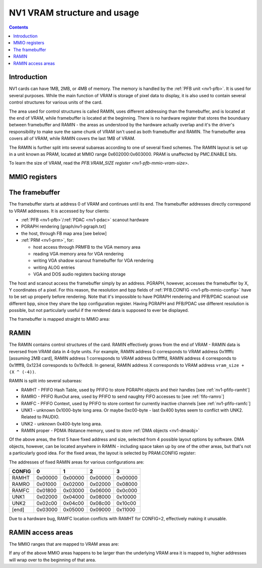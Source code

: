 .. _nv1-vram:

============================
NV1 VRAM structure and usage
============================

.. contents::


Introduction
============

NV1 cards can have 1MB, 2MB, or 4MB of memory. The memory is handled by the
:ref:`PFB unit <nv1-pfb>`. It is used for several purposes. While
the main function of VRAM is storage of pixel data to display, it is also used
to contain several control structures for various units of the card.

The area used for control structures is called RAMIN, uses different
addressing than the framebuffer, and is located at the end of VRAM, while
framebuffer is located at the beginning. There is no hardware register that
stores the bounduary between framebuffer and RAMIN - the areas as understood
by the hardware actually overlap and it's the driver's responsibility to make
sure the same chunk of VRAM isn't used as both framebuffer and RAMIN. The
framebuffer area covers all of VRAM, while RAMIN covers the last 1MB of VRAM.

The RAMIN is further split into several subareas according to one of several
fixed schemes. The RAMIN layout is set up in a unit known as PRAM, located
at MMIO range 0x602000:0x603000. PRAM is unaffected by PMC.ENABLE bits.

To learn the size of VRAM, read the `PFB.VRAM_SIZE register <nv1-pfb-mmio-vram-size>`.


.. _nv1-pram-mmio:

MMIO registers
==============

.. space:: 8 nv1-pram 0x1000 RAMIN layout control
   0x200 CONFIG nv1-pram-config


The framebuffer
===============

The framebuffer starts at address 0 of VRAM and continues until its end. The
framebuffer addresses directly correspond to VRAM addresses. It is accessed
by four clients:

- :ref:`PFB <nv1-pfb>`/:ref:`PDAC <nv1-pdac>` scanout hardware
- PGRAPH rendering [graph/nv1-pgraph.txt]
- the host, through FB map area [see below]
- :ref:`PRM <nv1-prm>`, for:

  - host access through PRMFB to the VGA memory area
  - reading VGA memory area for VGA rendering
  - writing VGA shadow scanout framebuffer for VGA rendering
  - writing ALOG entries
  - VGA and DOS audio registers backing storage

The host and scanout access the framebuffer simply by an address. PGRAPH,
however, accesses the framebuffer by X, Y coordinates of a pixel. For this
reason, the resolution and bpp fields of :ref:`PFB.CONFIG <nv1-pfb-mmio-config>`
have to be set up properly before rendering. Note that it's impossible to have
PGRAPH rendering and PFB/PDAC scanout use different bpp, since they share the
bpp configuration register. Having PGRAPH and PFB/PDAC use different
resolution is possible, but not particularly useful if the rendered data is
supposed to ever be displayed.

The framebuffer is mapped straight to MMIO area:

.. todo:: space?

.. space:: 8 nv1-fb 0x1000000 VRAM access area

   Address range mapped straight to the framebuffer. Can be accessed in
   arbitrarily-sized units.


RAMIN
=====

The RAMIN contains control structures of the card. RAMIN effectively grows
from the end of VRAM - RAMIN data is reversed from VRAM data in 4-byte units.
For example, RAMIN address 0 corresponds to VRAM address 0x1ffffc [assuming
2MB card], RAMIN address 1 corresponds to VRAM address 0x1ffffd, RAMIN address
4 corresponds to 0x1ffff8, 0x1234 corresponds to 0x1fedc8. In general, RAMIN
address X corresponds to VRAM address ``vram_size + (X ^ (-4))``.

RAMIN is split into several subareas:

- RAMHT - PFIFO Hash Table, used by PFIFO to store PGRAPH objects and their
  handles [see :ref:`nv1-pfifo-ramht`]
- RAMRO - PFIFO RunOut area, used by PFIFO to send naughty FIFO accesses to
  [see :ref:`fifo-ramro`]
- RAMFC - PFIFO Context, used by PFIFO to store context for currently
  inactive channels [see :ref:`nv1-pfifo-ramfc`]
- UNK1 - unknown 0x1000-byte long area. Or maybe 0xc00-byte - last 0x400
  bytes seem to conflict with UNK2. Related to PAUDIO.
- UNK2 - unknown 0x400-byte long area.
- RAMIN proper - PDMA INstance memory, used to store :ref:`DMA objects <nv1-dmaobj>`

.. todo:: figure out what UNK1 nad UNK2 are for

Of the above areas, the first 5 have fixed address and size, selected from
4 possible layout options by software. DMA objects, however, can be located
anywhere in RAMIN - including space taken up by one of the other areas, but
that's not a particularly good idea. For the fixed areas, the layout is
selected by PRAM.CONFIG register:

.. reg:: 32 nv1-pram-config selects RAMIN fixed area layout and size

   Selects RAMIN fixed areas layout, one of:

   - 0: 0x1000-byte RAMHT, 0x800-byte RAMRO and RAMFC
   - 1: 0x2000-byte RAMHT, 0x1000-byte RAMRO and RAMFC
   - 2: 0x4000-byte RAMHT, 0x2000-byte RAMRO and RAMFC, *buggy*
   - 3: 0x8000-byte RAMHT, 0x4000-byte RAMRO and RAMFC

The addresses of fixed RAMIN areas for various configurations are:

====== ======= ======= ======= =======
CONFIG       0       1       2       3
====== ======= ======= ======= =======
RAMHT  0x00000 0x00000 0x00000 0x00000
RAMRO  0x01000 0x02000 0x02000 0x08000
RAMFC  0x01800 0x03000 0x06000 0x0c000
UNK1   0x02000 0x04000 0x08000 0x10000
UNK2   0x02c00 0x04c00 0x08c00 0x10c00
[end]  0x03000 0x05000 0x09000 0x11000
====== ======= ======= ======= =======

Due to a hardware bug, RAMFC location conflicts with RAMHT for CONFIG=2,
effectively making it unusable.


.. _nv1-pramht-mmio:
.. _nv1-pramfc-mmio:
.. _nv1-pramro-mmio:
.. _nv1-pramunk1-mmio:
.. _nv1-pramunk2-mmio:
.. _nv1-pramin-mmio:

RAMIN access areas
==================

The MMIO ranges that are mapped to VRAM areas are:

.. space:: 8 nv1-pramht 0x8000 RAMHT access

   Mapped to RAMHT area

.. space:: 8 nv1-pramfc 0x4000 RAMFC access

   Mapped to RAMFC area

.. space:: 8 nv1-pramro 0x4000 RAMRO access

   Mapped to RAMRO area

.. space:: 8 nv1-pramunk1 0x1000 UNK1 access

   Mapped to UNK1 area

.. space:: 8 nv1-pramunk2 0x1000 UNK2 access

   Mapped to UNK2 area

.. space:: 8 nv1-pramin 0x100000 RAMIN access

   Mapped to RAMIN area

If any of the above MMIO areas happens to be larger than the underlying VRAM
area it is mapped to, higher addresses will wrap over to the beginning of
that area.
